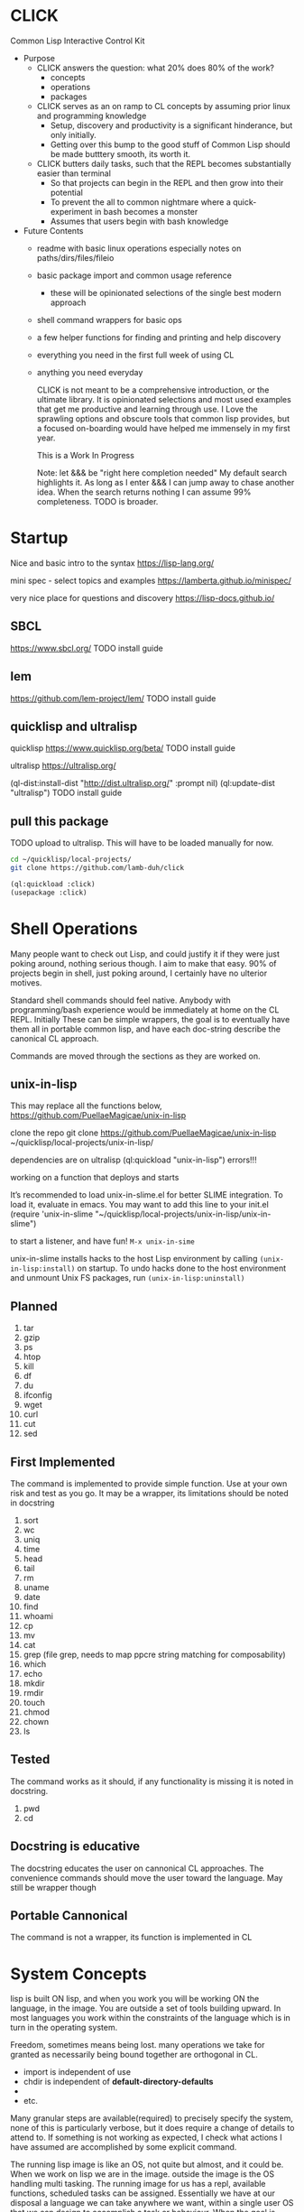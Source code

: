 * CLICK
  Common Lisp Interactive Control Kit

  - Purpose
    - CLICK answers the question: what 20%  does 80% of the work?
      - concepts
      - operations
      - packages
    - CLICK serves as an on ramp to CL concepts by assuming prior linux and programming knowledge
      - Setup, discovery and productivity is a significant hinderance, but only initially.
      - Getting over this bump to the good stuff of Common Lisp should be made butttery smooth, its worth it.
    - CLICK butters daily tasks, such that the REPL becomes substantially easier than terminal
      - So that projects can begin in the REPL and then grow into their potential
      - To prevent the all to common nightmare where a quick-experiment in bash becomes a monster
      - Assumes that users begin with bash knowledge

  - Future Contents
    - readme with basic linux operations especially notes on paths/dirs/files/fileio
    - basic package import and common usage reference
      - these will be opinionated selections of the single best modern approach
    - shell command wrappers for basic ops
    - a few helper functions for finding and printing and help discovery
    - everything you need in the first full week of using CL
    - anything you need everyday

      CLICK is not meant to be a comprehensive introduction, or the ultimate
      library. It is opinionated selections and most used examples that get
      me productive and learning through use. I Love the sprawling options and
      obscure tools that common lisp provides, but a focused on-boarding would
      have helped me immensely in my first year.

      This is a Work In Progress

      Note: let &&& be "right here completion needed" My default search
      highlights it. As long as I enter &&& I can jump away to chase another
      idea. When the search returns nothing I can assume 99% completeness. TODO
      is broader.

* Startup

Nice and basic intro to the syntax
https://lisp-lang.org/

mini spec - select topics and examples
https://lamberta.github.io/minispec/

very nice place for questions and discovery
https://lisp-docs.github.io/

** SBCL
https://www.sbcl.org/
TODO install guide
** lem
https://github.com/lem-project/lem/
TODO install guide
** quicklisp and ultralisp

quicklisp
https://www.quicklisp.org/beta/
TODO install guide

ultralisp
https://ultralisp.org/

(ql-dist:install-dist "http://dist.ultralisp.org/" :prompt nil)
(ql:update-dist "ultralisp")
TODO install guide

** pull this package

TODO upload to ultralisp.
This will have to be loaded manually for now.
#+begin_src bash
  cd ~/quicklisp/local-projects/
  git clone https://github.com/lamb-duh/click
#+end_src

#+begin_src lisp
    (ql:quickload :click)
    (usepackage :click)
#+end_src

* Shell Operations

Many people want to check out Lisp, and could justify it if they were just
poking around, nothing serious though. I aim to make that easy. 90% of projects
begin in shell, just poking around, I certainly have no ulterior motives.

Standard shell commands should feel native. Anybody with programming/bash
experience would be immediately at home on the CL REPL. Initially These can be simple wrappers, the goal
is to eventually have them all in portable common lisp, and have each doc-string
describe the canonical CL approach.

Commands are moved through the sections as they are worked on.

** unix-in-lisp

This may replace all the functions below,
https://github.com/PuellaeMagicae/unix-in-lisp

clone the repo
git clone https://github.com/PuellaeMagicae/unix-in-lisp ~/quicklisp/local-projects/unix-in-lisp/

dependencies are on ultralisp
(ql:quickload "unix-in-lisp")
errors!!!

working on a function that deploys and starts

It’s recommended to load unix-in-slime.el for better SLIME integration. To load it, evaluate
in emacs. You may want to add this line to your init.el
(require 'unix-in-slime "~/quicklisp/local-projects/unix-in-lisp/unix-in-slime")

to start a listener, and have fun! =M-x unix-in-sime=

unix-in-slime installs hacks to the host Lisp environment by calling
=(unix-in-lisp:install)=
on startup. To undo hacks done to the host environment
and unmount Unix FS packages, run
=(unix-in-lisp:uninstall)=

** Planned

1. tar
2. gzip
3. ps
4. htop
5. kill
6. df
7. du
8. ifconfig
9. wget
10. curl
11. cut
12. sed

** First Implemented
The command is implemented to provide simple function. Use at your own risk and test as you go.
It may be a wrapper, its limitations should be noted in docstring

1. sort
2. wc
3. uniq
4. time
5. head
6. tail
7. rm
8. uname
9. date
10. find
11. whoami
12. cp
13. mv
14. cat
15. grep (file grep, needs to map ppcre string matching for composability)
16. which
17. echo
18. mkdir
19. rmdir
20. touch
21. chmod
22. chown
23. ls

** Tested
The command works as it should, if any functionality is missing it is noted in docstring.

1. pwd
2. cd

** Docstring is educative
The docstring educates the user on cannonical CL approaches.
The convenience commands should move the user toward the language.
May still be wrapper though
** Portable Cannonical
The command is not a wrapper, its function is implemented in CL
* System Concepts

lisp is built ON lisp, and when you work you will be working ON the language, in the image.
You are outside a set of tools building upward. In most languages you work within the constraints of the language
which is in turn in the operating system.

Freedom, sometimes means being lost. many operations we take for granted as
necessarily being bound together are orthogonal in CL.
- import is independent of use
- chdir is independent of *default-directory-defaults*
-
- etc.
Many granular steps are available(required) to precisely specify the system, none of this is
particularly verbose, but it does require a change of details to attend to. If
something is not working as expected, I check what actions I have assumed are accomplished by some explicit command.

The running lisp image is like an OS, not quite but almost, and it could be. When we work on
lisp we are in the image. outside the image is the OS handling multi tasking.
The running image for us has a repl, available functions, scheduled tasks can be
assigned. Essentially we have at our disposal a language we can take anywhere we
want, within a single user OS that we can design to accomplish a task or
behaviour. When the goal is reached, the image can be exported as is, for
distribution.

** Pathnames

Common Lisp is older than any of the file systems in use today, its pathname
system is still more powerful and still relevant to every possible system. That
is a clue that there are some significant differences in how this is being
acomplished, some will not be intuitive.
https://lispcookbook.github.io/cl-cookbook/files.html
is essential reading, twice.

These tools cover far MORE than linux can acomplish with a filesystem. Clarifying
and reducing initial friction for file and dir ops is one of the major objectives of
this project.
- https://github.com/Shinmera/pathname-utils
- https://edicl.github.io/cl-fad/
- https://github.com/Shinmera/filesystem-utils
- XXXX
- https://shinmera.github.io/file-attributes/
- https://asdf.common-lisp.dev/uiop.html
- https://osicat.common-lisp.dev/manual/osicat.html
- https://github.com/fosskers/filepaths
- https://codeberg.org/fourier/ppath

#+begin_src lisp
                                          ; pathname objects are not strings
  #P"/bin/"
  ;; subcomponents can be manipulated individually
  ;; inspect &&&

  ;; ~ for home
  (user-homedir-pathname)

  ;; . for this location
  (uiop:getcwd)


#+end_src

Override default-pathname-defaults
#+begin_src lisp
  ;; this guy causes issues if Im not paying attention
  (print *default-pathname-defaults*)

  ;; &&&note elsewhere how (print (foo)) is transparent, prints and passes (foo) through
  ;; very nice for debugging

  (uiop:with-current-directory ("/bin")
    (print (uiop:getcwd))
    (directory-files "./"))

  (print (uiop:getcwd))

  (with-current-directory ("/tmp")
    (print (uiop:getcwd)))
#+end_src

** directory

#+begin_src lisp
  (cd "/")
  (directory "*") ;=> dirs here

  (directory "*/**") ;=> lots! no files
  (directory "*/**/") ;very slow or no return

  (directory "bulk-1/*") ;=> dirs in bulk-1
  (directory "/bulk-1/*") ;=> dirs in bulk-1
  (directory "bulk-1/*/") ;=> dirs in bulk-1
  (directory "/bulk-1/*/") ;=> dirs in bulk-1
  (directory "bulk-1/**") ;=> dirs in bulk-1
  (directory "/bulk-1/**") ;=> dirs in bulk-1
                                          ; conclusion
                                          ; preceeding / does not matter

  (directory "bulk-1/**/") ;=> all dirs below bulk-1
  (directory "bulk-1/**/*") ;=> all dirs below bulk-1 and some dotfiles
  (directory "bulk-1/**/*.*") ;=> lots of files below bulk-1 no tif, may be past context
  (directory "bulk-1/**/*.tif") ;=> all tif below bulk-1
                                          ; conclusion
                                          ; * is / delimited wildcard but not files
                                          ; ** is path wildcard
                                          ; . is special at end

  (directory "bulk-1/**/*UNMERGED") ;=> one match
  (directory "bulk-1/**/*UNMERGED/") ;=> NIL
  (directory "bulk-1/**/*COPY") ; one match
  (directory "bulk-1/**/*COPY/") ;=> NIL

  (directory "bulk-1/**/*UNMERGED/**") ;=> NIL
  (directory "bulk-1/**/*UNMERGED/**/") ;=> NIL
  (directory "bulk-1/**/*UNMERGED/*.*") ;=> NIL
  (directory "bulk-1/**/*UNMERGED/**/*.*") ;=> NIL

  (directory "**/*.tif") ;all tif
  (directory "**/tiles/**/*.tif")
  (directory "**/indicies/**/*.tif")
#+end_src

** finder
https://github.com/lisp-maintainers/file-finder/

=(finder (function "string")) => #F"file_object.type"=

Finder functions <ff>

- =path~= matches when one of the path elements is contained in the file path.
- =every-path~= same checks on the file path, but uses a logical and.
- =path$= matches when one of the path suffixes matches the file path.
- =name== matches when one of the names matches the file name (case sensitive).
- =iname== matches when one of the names matches the file name (case insensitive).
- =name~= matches when one of the names is contained in the file basename (and not the whole path), case sensitive.
- =every-name~= same checks on the file basename, but uses a logical and.
- =iname~= matches when one of the names is contained in the file, case insensitive.
- =depth<= matches when the argument file is in a subdirectory of ROOT less deep than LEVEL.
- =extension== matches file extensions

#+begin_src lisp
                                          ;set interpretation of finder calls <fc>
  ;; and
  (finder (<ff>)(<ff>))
  ;; or
  (finder (list (<ff>)(<ff>)))

                                          ; use set math over stringified finder call
  (set-difference <fc>)
  (union <fc>)

                                          ; example that "works on my machine" you will need to test each component
  (defun layers-from-paths ()
    "finds files in a dir"

    ;; go to disk region of copied data
    (cd "/")
                                          ; match the path
                                          ; &&&test is 1 item before firsting
                                          ; get car
                                          ; make #P<> a string
                                          ; go there and report
    (cd (path (first (directory "bulk-1/**/*COPY"))))
    (format t "Collecting layers from: ~A~%" (pwd))
                                          ; return string representation of files
    (set-difference
     (mapcar #'path (finder (path~ "index") (path~ "indices") (extension= "tif")))
     (mapcar #'path (finder (path~ "tiles")))
     :test #'equal))
#+end_src

** Dir Operations
Some operations use the default-pathname-defaults variable to establish the starting point, not all.
Online commentary defining paths from root is guaranteed consistent. I just set it consistently, it is wrapped in the (cd "str") function.

#+begin_src lisp
  (defparameter *my-starting-dir* (uiop:getcwd))

  ;; ls -d
  (directory "*") ; the syntax is badly documented(online) check

  ;; ls -f

  ;; pwd
  (uiop:getcwd)

  ;; cd
  (uiop:chdir #P"/path/name")
  (setf *default-pathname-defaults*(uiop:getcwd))
#+end_src

** File Operations

#+begin_src lisp
  ;; ls -f
  (directory-files &&&)
#+end_src

** File IO

#+begin_src lisp
  (defparameter *file* #p"/home/user/test.txt")
  (print *file*)
  (uiop:read-file-lines *file*)

                                          ; open files
  (with-open-file (stream "test.txt" :direction :output
                                     :if-exists :supersede)
    (write-line "Hello, World!" stream))

  (with-open-file (stream "test.txt"
                          :direction :input
                          :if-does-not-exist :error)
    (let ((contents (make-string (file-length stream))))
      (read-sequence contents stream)
      (print contents)))

  (with-open-file (stream filename)
    (iter (for line = (read-line stream nil))
          (while line)
          (format t "~A%~%" line)))
#+end_src

** System info
https://github.com/Shinmera/machine-state/
** REPL and error and messages
- editor function
  - https://lispcookbook.github.io/cl-cookbook/emacs-ide.html

- interact with the repl
  - &&&
- move around in error message
  - &&&
- Observe objects:
  - (inspect "string")
  - (describe "string")
  - (apropos "string")
  - (documentation "string")
- Evaluate sub statements: =,-e-c=

* Syntax Concepts

mini spec
https://lamberta.github.io/minispec/

** Parentheses are just trees
Don't look at the parens, look at the indentation and see the tree.
The abstract syntax tree is immediately available to the programmer and to the program

Math example
#+begin_src lisp

  (+ (* 3 4) (- 10 5) (/ 12 (+ 2 2)))

  ;; math is just a tree of operations
  (+ (* 3
        4)
     (- 10
        5)
     (/ 12
        (+ 2
           2)))
#+end_src

Nested lists example
#+begin_src lisp
  (defvar *tree* '(A(B(D)(E))(C(F)(G)(H))))

  ;; data is just a tree of relationships
  (A
   (B
    (D)
    (E))
   (C
    (F)
    (G)
    (H)))
#+end_src

Tree traversal example
#+begin_src lisp
  ;; code is just trees of steps
  (defun traverse (tree)
    (when tree                        ;stops when nothing
      (if (atom tree)                 ;test for a leaf node
          (print tree)                ; true, print the leaf
          (progn                      ; else, do these things
            (print (car tree))        ;  print parent before decending
            (traverse (cdr tree)))))) ;  descend into the remainder of the tree
#+end_src

Q: If code is just trees, and data and calculations are just trees
and we have code that walks into a tree
does that mean a program could go into a program?
could a program treat a program like data and change it?

A: It is just a tree, code is data, data is code.

** defparameter vs defvar
Clarify which is immutable
** functions
** args
** quoting data
** logic
** control
* Interop
** Cmd
Calls to command line, protected and various return types
https://github.com/ruricolist/cmd

#+begin_src lisp
                                          ; Loading
  (ql:quickload :cmd)
  (use-package :cmd)

                                          ; Usage
  ($cmd "ls")
  ($sh "cd ~; ls")
  ($sh "pwd")
  ($cmd "echo a b \
                    c \
                    d")

  ($cmd "echo 'hello world' >> text.txt")
  ($cmd "echo 'hello world' > text.txt")

  (defun call-cmd (arg arg1)
    ($cmd (format nil "echo hello:
                                   ~A
                                   ~A" arg arg1)))
  (call-cmd "Lamb" "Duh")

                                          ; &&& return types
  (cmd "cmd")
  ($cmd "cmd")
  ($sh "cmd")

#+end_src

** py4cl
Calls to and imports from Python
https://github.com/digikar99/py4cl2
#+begin_src lisp
                                          ; Load
  (ql:quickload :py4cl)

                                          ; test setup finds python on path
  (py4cl:python-version-info) ; fails if python command is not resolved in system
  (print py4cl:*python-command*)
  (setf py4cl:*python-command* "python3")
  (py4cl:python-version-info)
  (py4cl:import-module "math")
  (py4cl:python-eval "math.pi")

                                          ; &&&usage
  (py4cl:import-module "numpy" :as "np")
  (py4cl:python-eval "[i**2 for i in range(5)]") ; => #(0 1 4 9 16)
#+end_src

** Clesh
https://github.com/Neronus/clesh
clesh is included here mostly to show off how
flexible lisp can be, this is almost unthinkable in other languages, yet it is
transparently available without core language changes.

I recommend using cmd over clesh for permanent work, but for experimental, fast
tasks, scripts etc this mixed inlining is very handy indeed. cmd is more
controlable and disciplined and better suited for wrapping calls for serious
use.

#+begin_src lisp
                                          ; load
  (ql:quickload :clesh)
  (use-package :named-readtables)
  (in-readtable clesh:syntax)

                                          ; usage
  ;; repl out
  !ls
  !echo ?(+ 2 3) foo 5 bar

  ;;messages out
  [echo one two three] ;call bash command
  [echo one ?(+ 1 1) three] ;call lisp command in bash command
  (princ [echo foo]) ;call bash command in lisp command

  (defparameter *val* 42)
  [echo one ?*val* three] ;sub lisp var in bash arg
  [echo one ?(princ *val*) three] ;sub lisp command in bash arg

  ;; break bash commands
  [echo one \
  two \
  three]

  (princ [echo one \
         ?*val* \
         three]) ;sub lisp var in bash arg

  (princ [echo one \
         ?(+ *val* *val*) \
         three]) ;sub lisp command in bash arg

  ;; within a function
  (defun call-clesh (arg arg1)
    [echo \
    Hello: \
    ?arg \
    "FOO" ?arg1])
  (call-clesh "Lamb" "Duh")
#+end_src

** Scripting

The UNIX command line args can be read from the variable =sb-ext:*posix-argv*=

- https://web.archive.org/web/20210730202847/https://ambrevar.xyz/lisp-repl-shell/index.html
- https://simonsafar.com/2021/lisp_scripting/
- https://fare.livejournal.com/184127.html
- https://atomized.org/blog/2020/07/06/common-lisp-in-practice/
- shell wrapper https://www.cliki.net/CL-Launch

*** command line args
unix-opts
https://github.com/libre-man/unix-opts
*** export binaries
uiop&&&
* Packages

TODO dig into ciel-lang, for inspiration and spare parts and packages
It looks like a well intentioned project but the deployment is awfull.
https://github.com/ciel-lang/CIEL

** strings

str
https://github.com/vindarel/cl-str

regex
https://edicl.github.io/cl-ppcre/

time
https://local-time.common-lisp.dev/

** Testing
https://github.com/lmj/1am
https://github.com/AccelerationNet/lisp-unit2
** GUI

clog common lisp omnificient gui
https://rabbibotton.github.io/clog/cltt.pdf

** Logging
https://shinmera.github.io/verbose/
** lparallel

#+begin_src lisp
                                          ; lparallel startup
  (ql:quickload :lparallel)
  (use-package :lparallel)
  (setf lparallel:*kernel* (lparallel:make-kernel 8)) ;set worker threads

                                          ; env setup for examples
  (defun gt-five (x)
    (if (> x 5)
        x))

  (defun lt-five (x)
    (if (< x 5)
        x))

  (defparameter *mylist* '(0 1 2 3 4 5 6 7 8 9 10) )

                                          ; usage
  (pmap 'list (lambda (x) (* x x)) '(1 2 3 4))
  (preduce #'+ #(1 2 3 4 5))

  (premove '5 '(1 2 3 4 5 6 7 8 9 0))

  (premove-if (lambda (x) (> x 5)) '(0 1 2 3 4 5 6 7 8 9 10))
  (premove-if #'gt-five '(0 1 2 3 4 5 6 7 8 9 10))
  (premove-if #'gt-five *mylist*)

  (premove-if-not #'gt-five *mylist*)
  (premove-if #'gt-five *mylist*)
  (premove-if #'lt-five *mylist*)
  (premove-if-not #'lt-five *mylist*)

  (defun my-filter (predicate list)
    (reduce 'nreconc
            (lparallel:preduce-partial (lambda (acc x)
                                         (if (funcall predicate x)
                                             acc
                                             (cons x acc)))
                                       list
                                       :initial-value nil)
            :initial-value nil
            :from-end t))

  (my-filter #'gt-five *mylist*)
  #+end_src

** iteration
*** built in
#+begin_src lisp
  ;;dotimes
  (dotimes (n 3)
    (print n))

  ;;dolist
  (dolist (i '(1 2 3))
    (print i))

  ;;mapcar
  (mapcar #'print '(1 2 3))

  ;; There is also the built in loop macro, its syntax is powerful, but non idiomatic
#+end_src

*** iterate
#+begin_src lisp
  (ql:quickload "iterate")
  (use-package :iterate)

                                          ; Simple iteration over a range:
  (iter (for i from 1 to 10)
        (sum i))

                                          ; Simple iteration over a list:
  (iter (for x in '(1 2 3 4 5))
        (sum x))

                                          ; Iterating over a range of numbers:
  (iter (for i from 1 to 5)
        (collect (* i i)))

  (iter (for i from 1 to 5)
        (sum (* i i)))

                                          ; Iterating over a hash table:
  (let ((ht (make-hash-table)))
    (setf (gethash 'a ht) 1
          (gethash 'b ht) 2
          (gethash 'c ht) 3)
    (iterate (for (k v) in-hashtable ht)
             (collect (list k v))))
                                          ; => ((C 3) (B 2) (A 1))

                                          ; Nested iteration:
  (iter (for i from 1 to 3)
           (collect (iterate (for j from 1 to i)
                             (collect j))))
                                          ; => ((1) (1 2) (1 2 3))
#+end_src

*** generators

gtwiwtg - generators the way I want them generated
https://github.com/d3v3l0/gtwiwtg
https://cicadas.surf/cgit/colin/gtwiwtg.git/about/
clear and modernized and documented


series
https://github.com/rtoy/cl-series
A high quality high perf, classic lib but docs and examples are hard to find

** event scheduling

cl-schedule
https://github.com/jcguu95/cl-schedule

Initialization functions custom to click
- on-start
- on-target

** types
coalton
https://github.com/coalton-lang/coalton/
** database
mito
https://github.com/fukamachi/mito
** math
in hyperspec as numbers
https://novaspec.org/cl/12_1_Number_Concepts


numcl, numpy clone
https://numcl.github.io/numcl/
#+begin_src lisp
                                          ; Creating and manipulating arrays:
  (numcl:array '(1 2 3 4 5))  ; Create a 1D array
  (numcl:zeros '(3 3))        ; Create a 3x3 array of zeros
  (numcl:aref my-array 1 2)   ; Access element at row 1, column 2

                                          ; Basic operations:
  (numcl:+ (numcl:array '(1 2 3)) (numcl:array '(4 5 6)))  ; Element-wise addition
  (numcl:* (numcl:array '(1 2 3)) 2)                       ; Scalar multiplication

                                          ; Mathematical functions:
  (numcl:sin (numcl:array '(0 (/ pi 2) pi)))  ; Element-wise sine
  (numcl:exp (numcl:array '(0 1 2)))          ; Element-wise exponential

                                          ; Linear algebra:
  (numcl:matmul matrix1 matrix2)  ; Matrix multiplication
  (numcl:transpose my-matrix)     ; Matrix transposition
#+end_src

** data structures

reading
- https://blog.djhaskin.com/blog/common-data-structures-in-common-lisp/

access uniformity
https://github.com/AccelerationNet/access/

fset
https://github.com/slburson/fset

gmap
https://github.com/slburson/misc-extensions

listopia
https://github.com/Dimercel/listopia

*** a and p lists
&&&

*** hashtables

#+begin_src lisp
                                          ; Creating and using a simple hashtable:
  (defvar *fruit-prices* (make-hash-table :test #'equal))

  (setf (gethash "apple" *fruit-prices*) 0.50)
  (setf (gethash "banana" *fruit-prices*) 0.75)

  (format t "An apple costs $~A~%" (gethash "apple" *fruit-prices*))

                                          ; Using gethash with a default value:
  (defvar *user-scores* (make-hash-table))

  (setf (gethash "Alice" *user-scores*) 100)

  (format t "Bob's score: ~A~%" (gethash "Bob" *user-scores* 0))

                                          ; Iterating over a hashtable:
  (defvar *capitals* (make-hash-table :test #'equal))
  (setf (gethash "France" *capitals*) "Paris"
        (gethash "Japan" *capitals*) "Tokyo")

  (maphash #'(lambda (country capital)
               (format t "The capital of ~A is ~A~%" country capital))
           ,*capitals*)

                                          ; Removing an entry and checking the count:
  (defvar *inventory* (make-hash-table))
  (setf (gethash 'book *inventory*) 5
        (gethash 'pen *inventory*) 10)

  (remhash 'book *inventory*)
  (format t "Items in inventory: ~A~%" (hash-table-count *inventory*))
#+end_src

** Data formats IO

json
https://github.com/Zulu-Inuoe/jzon/

csv
https://github.com/AccelerationNet/cl-csv

xlsx
https://github.com/defunkydrummer/lisp-xl

** distribution

quicklisp
https://www.quicklisp.org/beta/
https://common-lisp-libraries.readthedocs.io/quicklisp/
&&&note on
(quicklisp:update-all-dists)
&&& how to uninstal dists, check list of dists.

ultralisp
https://ultralisp.org/

asdf
https://asdf.common-lisp.dev/

* Help

quicksearch
https://github.com/lisp-maintainers/quicksearch

package help
symbol help
namespace help

#+begin_src lisp

  ;;inspect
  ;;(inspect "string")
  ;;describe
  ;;(describe "string")
  ;;apropos
  ;;(apropos "string")
  ;;documentation
  ;;(documentation "string")

  ;;(help) and (help "symbol")
  ;; should be an interactive menu describing the options/ letting user go on to any or all sub
  ;; (help "help") should go give detailed descriptions of each  option
#+end_src

** Acknowledgements
Smarter programmers than I have gone these ways, I have made this because I am a simple and silly sheep.

** Resources

ESSENTIAL


syntax crash course
https://learnxinyminutes.com/docs/common-lisp/

lisp crash course
https://cs.gmu.edu/~sean/lisp/LispTutorial.html

use the cookbook
https://lispcookbook.github.io/cl-cookbook/

hyperspec
https://www.lispworks.com/documentation/HyperSpec/Front/

novaspec
https://novaspec.org/cl/

awesome common lisp list
https://github.com/CodyReichert/awesome-cl


GUIDES
- great teacher https://stevelosh.com/blog/2018/08/a-road-to-common-lisp/
- learn lisp the hard way https://llthw.common-lisp.dev/
- another terser cookbook https://cl-cookbook.sourceforge.net/index.html
- common lisp by example http://csci.viu.ca/~wesselsd/courses/csci330/code/sbcl-lisp/index.html
- successful lisp book https://dept-info.labri.fr/~strandh/Teaching/MTP/Common/David-Lamkins/contents.html

WATCHING
- https://www.youtube.com/@the-lisper/videos
- https://www.youtube.com/watch?v=0RQYa2XJBKU
- https://www.youtube.com/@philipbohun740/videos
- https://www.youtube.com/watch?v=rmUTW5QWhhM&list=PL2VAYZE_4wRJi_vgpjsH75kMhN4KsuzR_&index=2

LIBRARIES
- asdf docs https://asdf.common-lisp.dev/
- alexandria docs https://alexandria.common-lisp.dev/draft/alexandria.html

REFERENCE
- common lisp wiki, almost every CL package https://www.cliki.net/
- technical syntax quick reference http://clqr.boundp.org/clqr-a4-consec.pdf
- sbcl man http://www.sbcl.org/manual
- quicklisp links to docs https://quickref.common-lisp.net/index-per-library.html
- quicklisp search https://quickdocs.org/
- ql heavy hitters https://github.com/vindarel/lisp-maintainers
- documentation redirect service http://l1sp.org/html/
- googles lisp style guide https://google.github.io/styleguide/lispguide.xml
- style guide http://mumble.net/~campbell/scheme/style.txt

READING
- advanced functional programming https://www2.cs.sfu.ca/CourseCentral/310/pwfong/Lisp/2/tutorial2.html
- page 13 explained in pythoooon https://michaelnielsen.org/ddi/lisp-as-the-maxwells-equations-of-software/
- page 13 in modern scheme https://www.gnu.org/software/mes/manual/html_node/LISP-as-Maxwell_0027s-Equations-of-Software.html
- LOL book https://letoverlambda.com/index.cl/toc
- blog and lisp bibliography https://simondobson.org/writing/
- lisp nn from primitives https://woodrush.github.io/blog/posts/2022-01-16-neural-networks-in-pure-lisp.html
- interactive programming implications https://www.n16f.net/blog/interactive-common-lisp-development/

CITATIONS FOR LISP PAPERS
- https://www.math.fau.de/wp-content/uploads/2020/09/Preprint-2002-40-scan.pdf
&&& bring other lisp citations here!

* Burrito recipie
Lamb-duh's secret goodness
- where other cookbooks have gone before me, I follow with a burrito!
  - A self contained unit that conveniently wraps its contents into a delicious uniform delivery system
  - A very spicy monoid in the category of endofunctors

* CLEAN
Common Lisp Environment for Experiment and Analysis

All advanced data science ML and modelling goes here
If click is the living room clean is the laboratory

I want an operating system for data science,
deployable pipelines and experiment tracking is the goal

declarative file system state
https://github.com/Virtual-Insurance-Products/cl-sysop

Depot
file system protocol browse read write with locks and ACID safety
https://shinmera.github.io/depot/

clml machine learning
https://github.com/mmaul/clml

cl-ana
data frames stats and dependency oriented programming
https://github.com/ghollisjr/cl-ana/wiki

memoization
https://github.com/AccelerationNet/function-cache

ML
https://github.com/melisgl/mgl

nvidia interop
https://github.com/takagi/cl-cuda

lispstat - linear algebra - stats - plot
https://lisp-stat.dev/
#+begin_src lisp
                                          ; RE bug on loading in guix
                                          ; Cffi path Ref: https://lists.gnu.org/archive/html/bug-guix/2020-01/msg00133.html
  ;; (ql:quickload :lisp-stat)

                                          ; usage&&&
#+end_src

deep learning matrices matrices
https://github.com/hikettei/cl-waffe2

syntax modification useful for data pipelines
https://quickref.common-lisp.net/arrows.html

&&& gnu scientific library for cl
